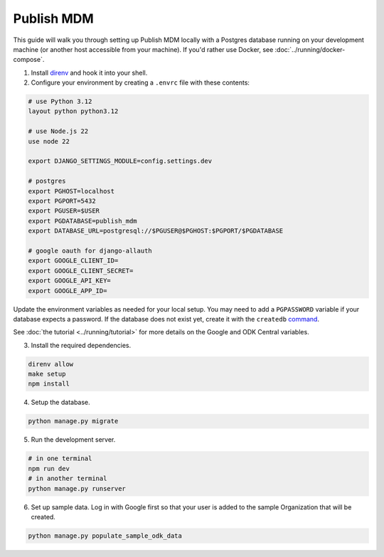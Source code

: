 Publish MDM
===========

This guide will walk you through setting up Publish MDM locally with a Postgres database
running on your development machine (or another host accessible from your machine). If you'd
rather use Docker, see :doc:`../running/docker-compose`.

1. Install `direnv <https://direnv.net/docs/installation.html>`_ and hook it into your shell.

2. Configure your environment by creating a ``.envrc`` file with these contents:

.. code-block:: bash

    # use Python 3.12
    layout python python3.12

    # use Node.js 22
    use node 22

    export DJANGO_SETTINGS_MODULE=config.settings.dev

    # postgres
    export PGHOST=localhost
    export PGPORT=5432
    export PGUSER=$USER
    export PGDATABASE=publish_mdm
    export DATABASE_URL=postgresql://$PGUSER@$PGHOST:$PGPORT/$PGDATABASE

    # google oauth for django-allauth
    export GOOGLE_CLIENT_ID=
    export GOOGLE_CLIENT_SECRET=
    export GOOGLE_API_KEY=
    export GOOGLE_APP_ID=

Update the environment variables as needed for your local setup. You may need to
add a ``PGPASSWORD`` variable if your database expects a password. If the database
does not exist yet, create it with the ``createdb`` `command <https://www.postgresql.org/docs/current/app-createdb.html>`_.

See :doc:`the tutorial <../running/tutorial>` for more details on the Google and ODK Central variables.

3. Install the required dependencies.

.. code-block:: bash

    direnv allow
    make setup
    npm install


4. Setup the database.

.. code-block:: bash

    python manage.py migrate

5. Run the development server.

.. code-block:: bash

    # in one terminal
    npm run dev
    # in another terminal
    python manage.py runserver

6. Set up sample data. Log in with Google first so that your user is added to the sample Organization that will be created.

.. code-block:: bash

    python manage.py populate_sample_odk_data
